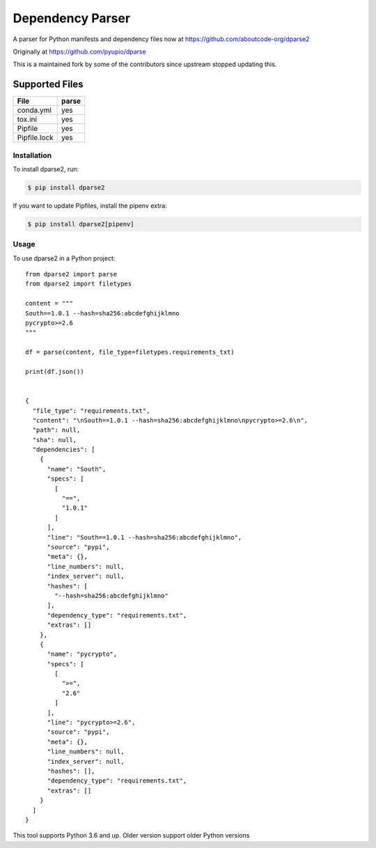 =================
Dependency Parser
=================


A parser for Python manifests and dependency files now at
https://github.com/aboutcode-org/dparse2

Originally at https://github.com/pyupio/dparse

This is a maintained fork by some of the contributors since upstream stopped
updating this.


Supported Files
---------------

+------------------+------------+
| File             | parse      |
+==================+============+
| conda.yml        | yes        |
+------------------+------------+
| tox.ini          | yes        |
+------------------+------------+
| Pipfile          | yes        |
+------------------+------------+
| Pipfile.lock     | yes        |
+------------------+------------+

************
Installation
************

To install dparse2, run:

.. code-block:: console

    $ pip install dparse2

If you want to update Pipfiles, install the pipenv extra:

.. code-block:: console

    $ pip install dparse2[pipenv]

*****
Usage
*****

To use dparse2 in a Python project::

    from dparse2 import parse
    from dparse2 import filetypes

    content = """
    South==1.0.1 --hash=sha256:abcdefghijklmno
    pycrypto>=2.6
    """

    df = parse(content, file_type=filetypes.requirements_txt)

    print(df.json())


    {
      "file_type": "requirements.txt",
      "content": "\nSouth==1.0.1 --hash=sha256:abcdefghijklmno\npycrypto>=2.6\n",
      "path": null,
      "sha": null,
      "dependencies": [
        {
          "name": "South",
          "specs": [
            [
              "==",
              "1.0.1"
            ]
          ],
          "line": "South==1.0.1 --hash=sha256:abcdefghijklmno",
          "source": "pypi",
          "meta": {},
          "line_numbers": null,
          "index_server": null,
          "hashes": [
            "--hash=sha256:abcdefghijklmno"
          ],
          "dependency_type": "requirements.txt",
          "extras": []
        },
        {
          "name": "pycrypto",
          "specs": [
            [
              ">=",
              "2.6"
            ]
          ],
          "line": "pycrypto>=2.6",
          "source": "pypi",
          "meta": {},
          "line_numbers": null,
          "index_server": null,
          "hashes": [],
          "dependency_type": "requirements.txt",
          "extras": []
        }
      ]
    }



This tool supports Python 3.6 and up. Older version support older Python versions
